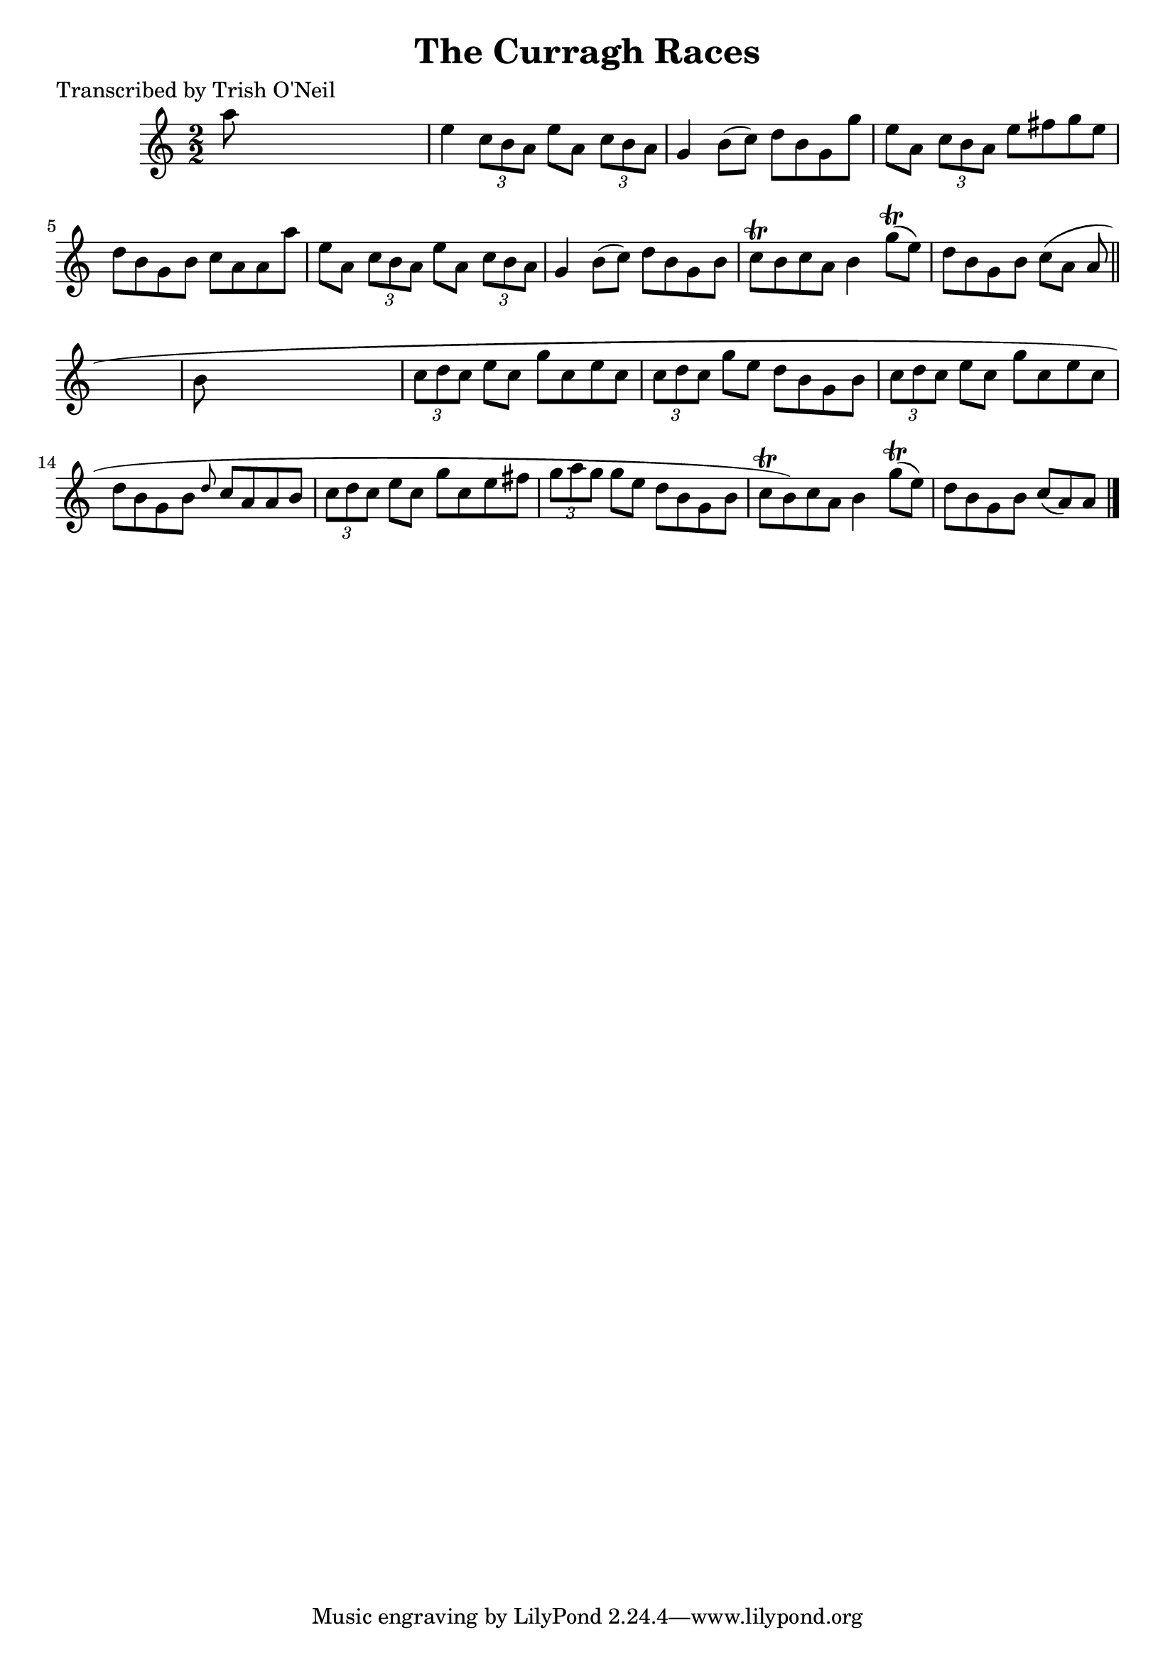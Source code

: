 
\version "2.16.2"
% automatically converted by musicxml2ly from xml/1276_to.xml

%% additional definitions required by the score:
\language "english"


\header {
    poet = "Transcribed by Trish O'Neil"
    encoder = "abc2xml version 63"
    encodingdate = "2015-01-25"
    title = "The Curragh Races"
    }

\layout {
    \context { \Score
        autoBeaming = ##f
        }
    }
PartPOneVoiceOne =  \relative a'' {
    \key a \minor \numericTimeSignature\time 2/2 a8 s8*7 | % 2
    e4 \times 2/3 {
        c8 [ b8 a8 ] }
    e'8 [ a,8 ] \times 2/3 {
        c8 [ b8 a8 ] }
    | % 3
    g4 b8 ( [ c8 ) ] d8 [ b8 g8 g'8 ] | % 4
    e8 [ a,8 ] \times 2/3 {
        c8 [ b8 a8 ] }
    e'8 [ fs8 g8 e8 ] | % 5
    d8 [ b8 g8 b8 ] c8 [ a8 a8 a'8 ] | % 6
    e8 [ a,8 ] \times 2/3 {
        c8 [ b8 a8 ] }
    e'8 [ a,8 ] \times 2/3 {
        c8 [ b8 a8 ] }
    | % 7
    g4 b8 ( [ c8 ) ] d8 [ b8 g8 b8 ] | % 8
    c8 \trill [ b8 c8 a8 ] b4 g'8 ( \trill [ e8 ) ] | % 9
    d8 [ b8 g8 b8 ] c8 ( [ a8 ] a8 \bar "||"
    s8 | \barNumberCheck #10
    b8 s8*7 | % 11
    \times 2/3  {
        c8 [ d8 c8 ] }
    e8 [ c8 ] g'8 [ c,8 e8 c8 ] | % 12
    \times 2/3  {
        c8 [ d8 c8 ] }
    g'8 [ e8 ] d8 [ b8 g8 b8 ] | % 13
    \times 2/3  {
        c8 [ d8 c8 ] }
    e8 [ c8 ] g'8 [ c,8 e8 c8 ] | % 14
    d8 [ b8 g8 b8 ] \grace { d8 } c8 [ a8 a8 b8 ] | % 15
    \times 2/3  {
        c8 [ d8 c8 ] }
    e8 [ c8 ] g'8 [ c,8 e8 fs8 ] | % 16
    \times 2/3  {
        g8 [ a8 g8 ] }
    g8 [ e8 ] d8 [ b8 g8 b8 ] | % 17
    c8 \trill [ b8 ) c8 a8 ] b4 g'8 ( \trill [ e8 ) ] | % 18
    d8 [ b8 g8 b8 ] c8 ( [ a8 ) a8 ] \bar "|."
    }


% The score definition
\score {
    <<
        \new Staff <<
            \context Staff << 
                \context Voice = "PartPOneVoiceOne" { \PartPOneVoiceOne }
                >>
            >>
        
        >>
    \layout {}
    % To create MIDI output, uncomment the following line:
    %  \midi {}
    }

